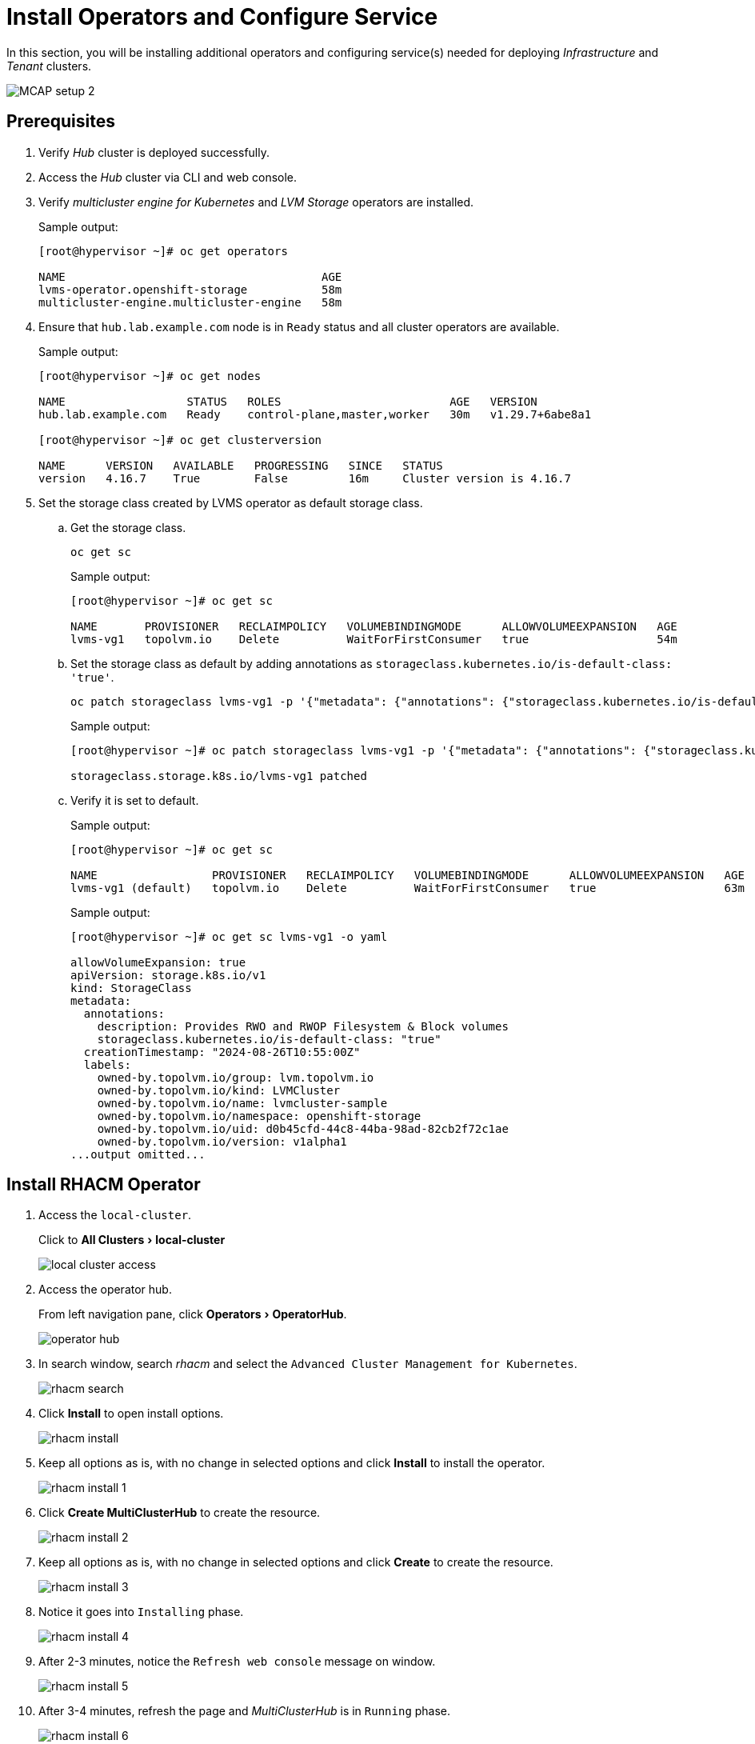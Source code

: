 = Install Operators and Configure Service
:experimental:

In this section, you will be installing additional operators and configuring service(s) needed for deploying _Infrastructure_ and _Tenant_ clusters.

image::MCAP_setup_2.png[]

== Prerequisites

. Verify _Hub_ cluster is deployed successfully.

. Access the _Hub_ cluster via CLI and web console.

. Verify _multicluster engine for Kubernetes_ and _LVM Storage_ operators are installed.
+
.Sample output:
----
[root@hypervisor ~]# oc get operators

NAME                                      AGE
lvms-operator.openshift-storage           58m
multicluster-engine.multicluster-engine   58m
----

. Ensure that `hub.lab.example.com` node is in `Ready` status and all cluster operators are available.
+
.Sample output:
----
[root@hypervisor ~]# oc get nodes

NAME                  STATUS   ROLES                         AGE   VERSION
hub.lab.example.com   Ready    control-plane,master,worker   30m   v1.29.7+6abe8a1

[root@hypervisor ~]# oc get clusterversion

NAME      VERSION   AVAILABLE   PROGRESSING   SINCE   STATUS
version   4.16.7    True        False         16m     Cluster version is 4.16.7
----

. Set the storage class created by LVMS operator as default storage class.

.. Get the storage class.
+
[source,bash,role=execute]
----
oc get sc
----
+
.Sample output:
----
[root@hypervisor ~]# oc get sc

NAME       PROVISIONER   RECLAIMPOLICY   VOLUMEBINDINGMODE      ALLOWVOLUMEEXPANSION   AGE
lvms-vg1   topolvm.io    Delete          WaitForFirstConsumer   true                   54m
----

.. Set the storage class as default by adding annotations as `storageclass.kubernetes.io/is-default-class: 'true'`.
+
[source,bash,role=execute]
----
oc patch storageclass lvms-vg1 -p '{"metadata": {"annotations": {"storageclass.kubernetes.io/is-default-class": "true"}}}'
----
+
.Sample output:
----
[root@hypervisor ~]# oc patch storageclass lvms-vg1 -p '{"metadata": {"annotations": {"storageclass.kubernetes.io/is-default-class": "true"}}}'

storageclass.storage.k8s.io/lvms-vg1 patched
----

.. Verify it is set to default.
+
.Sample output:
----
[root@hypervisor ~]# oc get sc

NAME                 PROVISIONER   RECLAIMPOLICY   VOLUMEBINDINGMODE      ALLOWVOLUMEEXPANSION   AGE
lvms-vg1 (default)   topolvm.io    Delete          WaitForFirstConsumer   true                   63m
----
+
.Sample output:
----
[root@hypervisor ~]# oc get sc lvms-vg1 -o yaml

allowVolumeExpansion: true
apiVersion: storage.k8s.io/v1
kind: StorageClass
metadata:
  annotations:
    description: Provides RWO and RWOP Filesystem & Block volumes
    storageclass.kubernetes.io/is-default-class: "true"
  creationTimestamp: "2024-08-26T10:55:00Z"
  labels:
    owned-by.topolvm.io/group: lvm.topolvm.io
    owned-by.topolvm.io/kind: LVMCluster
    owned-by.topolvm.io/name: lvmcluster-sample
    owned-by.topolvm.io/namespace: openshift-storage
    owned-by.topolvm.io/uid: d0b45cfd-44c8-44ba-98ad-82cb2f72c1ae
    owned-by.topolvm.io/version: v1alpha1
...output omitted...
----

== Install RHACM Operator

. Access the `local-cluster`.
+
Click to menu:All Clusters[local-cluster]
+
image::local_cluster_access.png[]

. Access the operator hub.
+
From left navigation pane, click menu:Operators[OperatorHub].
+
image::operator_hub.png[]

. In search window, search _rhacm_ and select the `Advanced Cluster Management for Kubernetes`.
+
image::rhacm_search.png[]

. Click btn:[Install] to open install options.
+
image::rhacm_install.png[]

. Keep all options as is, with no change in selected options and click btn:[Install] to install the operator.
+
image::rhacm_install_1.png[]

. Click btn:[Create MultiClusterHub] to create the resource.
+
image::rhacm_install_2.png[]

. Keep all options as is, with no change in selected options and click btn:[Create] to create the resource.
+
image::rhacm_install_3.png[]

. Notice it goes into `Installing` phase.
+
image::rhacm_install_4.png[]

. After 2-3 minutes, notice the `Refresh web console` message on window.
+
image::rhacm_install_5.png[]

. After 3-4 minutes, refresh the page and _MultiClusterHub_ is in `Running` phase.
+
image::rhacm_install_6.png[]

==  Enable the Central Infrastructure Management service

https://docs.redhat.com/en/documentation/red_hat_advanced_cluster_management_for_kubernetes/2.5/html/clusters/managing-your-clusters#enable-cim[The Central Infrastructure Management (CIM),window=read-later] service is provided with the `mce-short` and deploys OpenShift Container Platform clusters.
CIM is deployed when you enable the _MultiClusterHub Operator_ on the hub cluster, but must be enabled.

This will help to generate discovery ISO which will be used for deploying _Infrastructure_ clusters from _Hub_ cluster using RHACM.

Ensure `AgentServiceConfig` exists and running.

.Sample output:
----
[root@hypervisor ~]# oc get AgentServiceConfig

NAME    AGE
agent   3h37m
----

=== Manually create the Provisioning custom resource (CR)

. Create `Provisioning` custom resource.
+
[source,bash,role=execute]
----
cat >provisioning-configuration.yaml<<-"EOF"
apiVersion: metal3.io/v1alpha1
kind: Provisioning
metadata:
  name: provisioning-configuration
spec:
  provisioningNetwork: "Disabled"
  watchAllNamespaces: true
EOF
----

. Create a `Provisioning` CR to enable services for automated provisioning by using the following command.
+
[source,bash,role=execute]
----
oc create -f provisioning-configuration.yaml
----

. Ensure provisioning custom resource is created.
+
.Sample output:
----
[root@hypervisor ~]# oc get provisioning
NAME                         AGE
provisioning-configuration   6s
----
